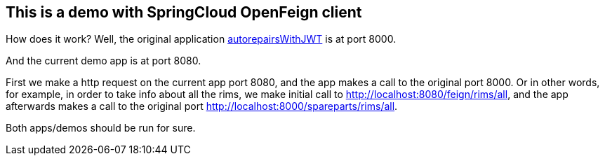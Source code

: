 == This is a demo with SpringCloud OpenFeign client

How does it work? Well, the original application https://github.com/svilkata/springsecurity-with-jwt/tree/master/autorepairsWithJWT[autorepairsWithJWT] is at port 8000.

And the current demo app is at port 8080.

First we make a http request on the current app port 8080, and the app makes a call to the original port 8000. Or in other words, for example, in order to take info about all the rims, we make initial call to http://localhost:8080/feign/rims/all, and the app afterwards makes a call to the original port http://localhost:8000/spareparts/rims/all.

Both apps/demos should be run for sure.